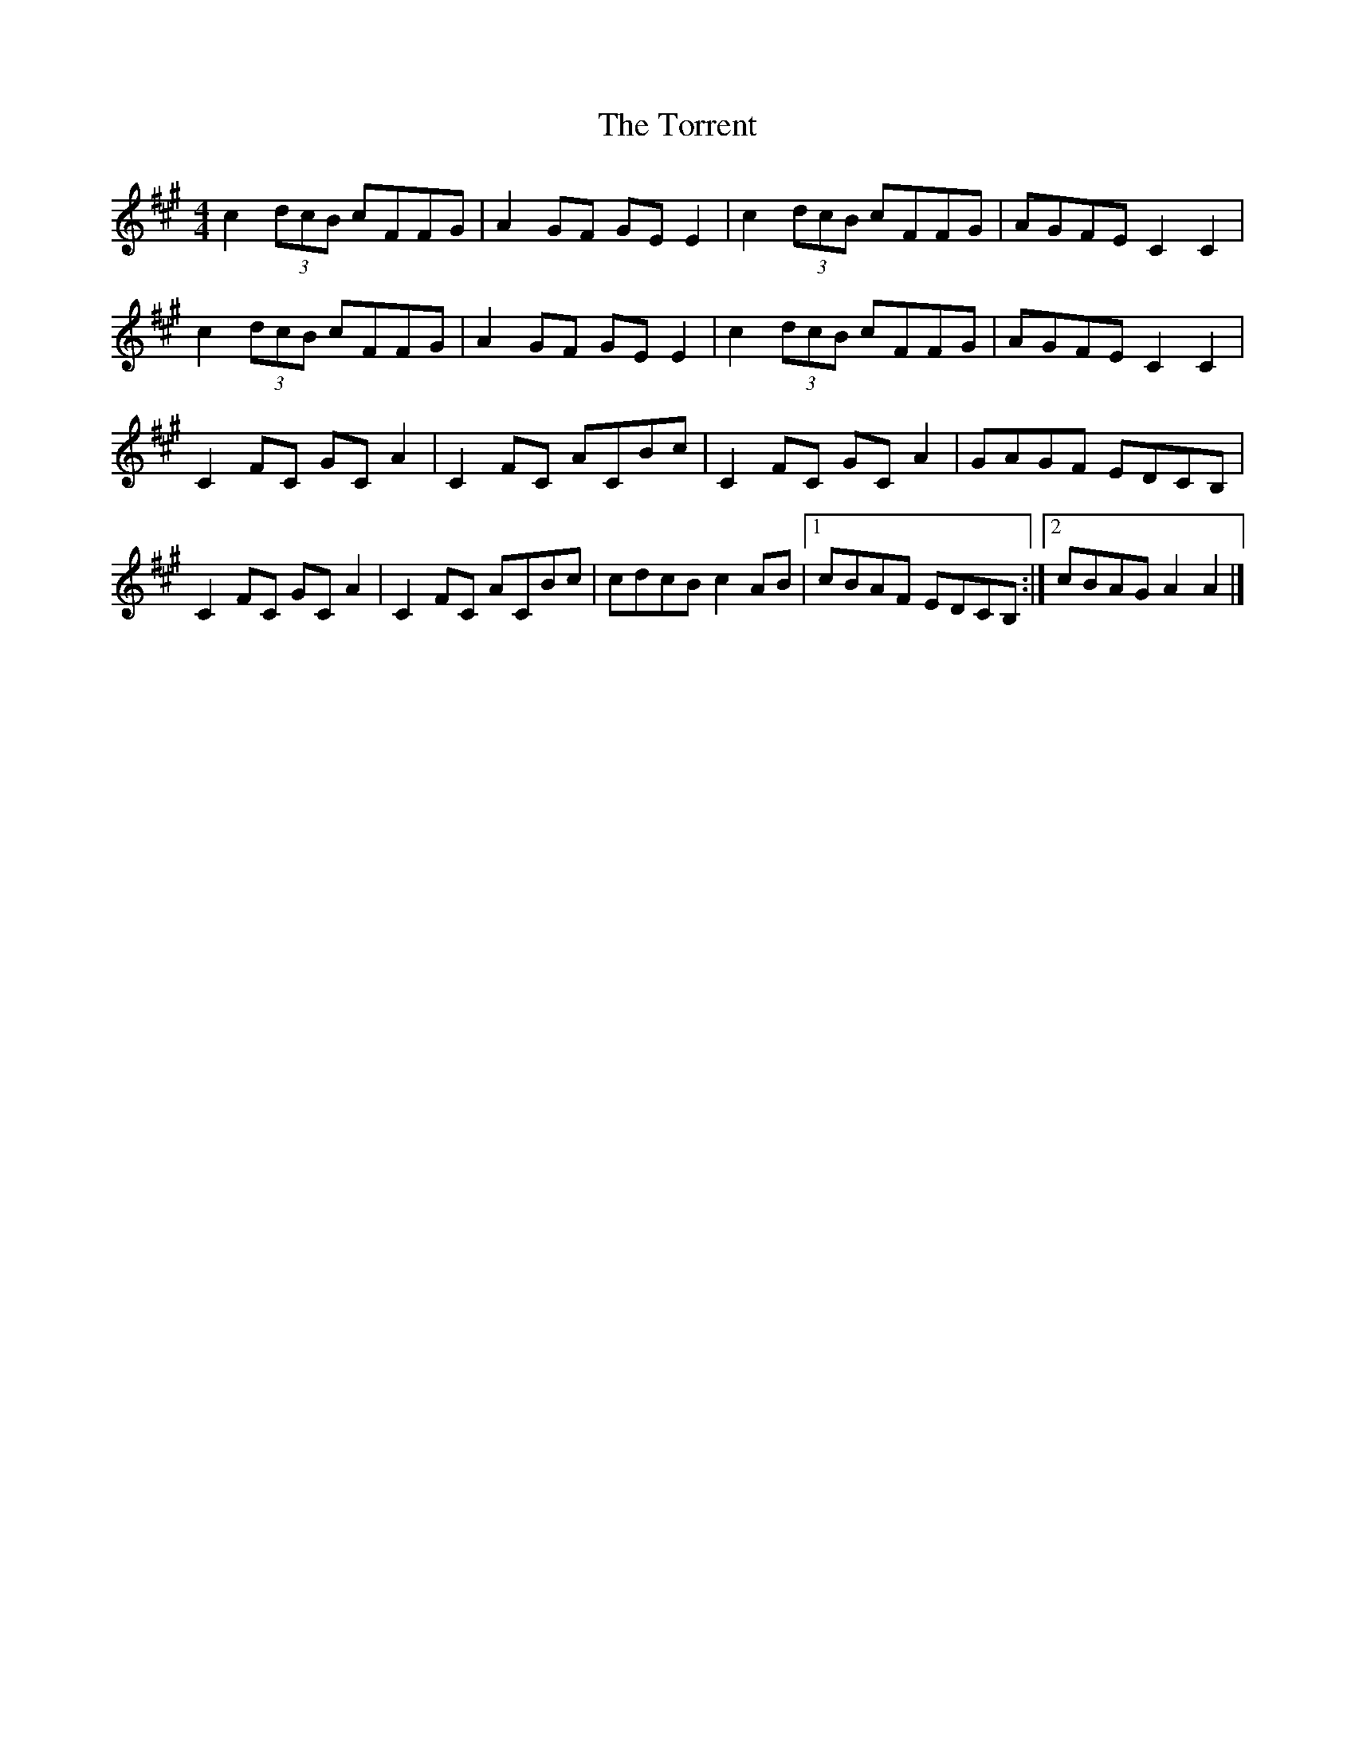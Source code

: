 X: 1
T: Torrent, The
Z: Maestro McAllister
S: https://thesession.org/tunes/13995#setting25329
R: reel
M: 4/4
L: 1/8
K: Amaj
c2 (3dcB cFFG |A2 GF GE E2|c2 (3dcB cFFG |AGFE C2 C2|
c2 (3dcB cFFG |A2 GF GE E2|c2 (3dcB cFFG |AGFE C2 C2|
C2 FC GC A2|C2 FC ACBc|C2 FC GC A2|GAGF EDCB,|
C2 FC GC A2|C2 FC ACBc|cdcB c2 AB|1 cBAF EDCB,:|2 cBAG A2 A2|]
